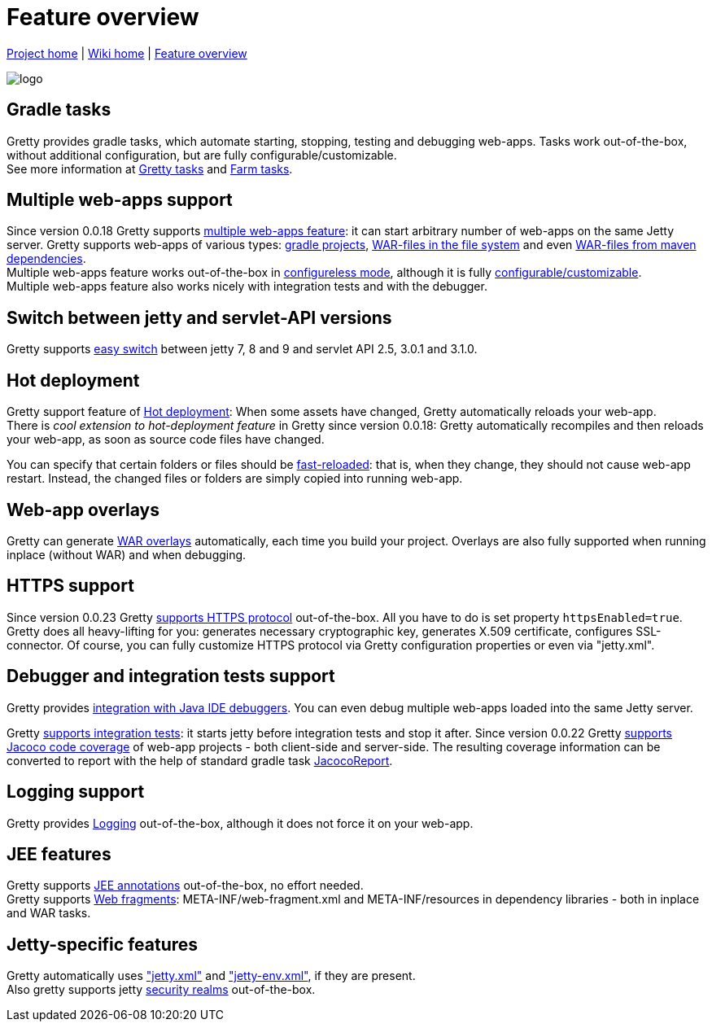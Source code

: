 = Feature overview

link:https://github.com/akhikhl/gretty[Project home] | link:Home[Wiki home] | link:Feature-overview[Feature overview]

image::http://akhikhl.github.io/gretty/media/gretty_logo.png[logo]

== Gradle tasks
Gretty provides gradle tasks, which automate starting, stopping, testing and debugging web-apps. 
Tasks work out-of-the-box, without additional configuration, but are fully configurable/customizable.
 +
See more information at link:Gretty-tasks[Gretty tasks] and link:Farm-tasks[Farm tasks].

== Multiple web-apps support
Since version 0.0.18 Gretty supports link:Multiple-web-apps-introduction[multiple web-apps feature]: it can start arbitrary number of web-apps on the same Jetty server. Gretty supports web-apps of various types: link:Farm-web-app-list#Project-web-app-references[gradle projects], link:Farm-web-app-list#File-based-web-app-references[WAR-files in the file system] and even link:Farm-web-app-list#Repository-based-web-app-references[WAR-files from maven dependencies]. +
Multiple web-apps feature works out-of-the-box in link:Multiple-web-apps-configureless-setup[configureless mode], although it is fully link:Home#Multiple-web-apps-configuration[configurable/customizable]. +
Multiple web-apps feature also works nicely with integration tests and with the debugger.

== Switch between jetty and servlet-API versions

Gretty supports link:Switching-between-jetty-and-servlet-API-versions[easy switch] between jetty 7, 8 and 9 and servlet API 2.5, 3.0.1 and 3.1.0. 

== Hot deployment

Gretty support feature of link:Hot-deployment[Hot deployment]:
When some assets have changed, Gretty automatically reloads your web-app. +
There is _cool extension to hot-deployment feature_ in Gretty since version 0.0.18: Gretty automatically recompiles and then reloads your web-app, as soon as source code files have changed.

You can specify that certain folders or files should be link:Fast-reload[fast-reloaded]: that is, when they change, they should not cause web-app restart. Instead, the changed files or folders are simply copied into running web-app.

== Web-app overlays

Gretty can generate link:Web-app-overlays[WAR overlays] automatically, each time you build your project.
Overlays are also fully supported when running inplace (without WAR) and when debugging.

== HTTPS support

Since version 0.0.23 Gretty link:HTTPS-support[supports HTTPS protocol] out-of-the-box. All you have to do is set property `httpsEnabled=true`. Gretty does all heavy-lifting for you: generates necessary cryptographic key, generates X.509 certificate, configures SSL-connector. Of course, you can fully customize HTTPS protocol via Gretty configuration properties or even via "jetty.xml".

== Debugger and integration tests support

Gretty provides link:Debugger-support[integration with Java IDE debuggers]. You can even debug multiple web-apps loaded into the same Jetty server.

Gretty link:Integration-tests-support[supports integration tests]: it starts jetty before integration tests and stop it after. Since version 0.0.22 Gretty link:Code-coverage-support[supports Jacoco code coverage] of web-app projects - both client-side and server-side. The resulting coverage information can be converted to report with the help of standard gradle task http://www.gradle.org/docs/current/dsl/org.gradle.testing.jacoco.tasks.JacocoReport.html[JacocoReport].

== Logging support

Gretty provides link:Logging[] out-of-the-box, although it does not force it on your web-app.

== JEE features

Gretty supports link:JEE-annotations-support[JEE annotations] out-of-the-box, no effort needed. +
Gretty supports link:Web-fragments-support[Web fragments]: META-INF/web-fragment.xml and META-INF/resources in dependency libraries - both in inplace and WAR tasks.

== Jetty-specific features

Gretty automatically uses link:jetty.xml-support["jetty.xml"] and link:jetty-env.xml-support["jetty-env.xml"], if they are present. +
Also gretty supports jetty link:Security-realms[security realms] out-of-the-box.
